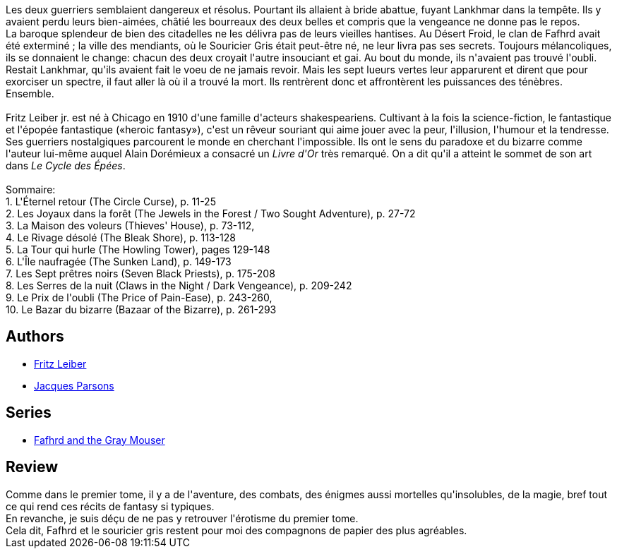 :jbake-type: post
:jbake-status: published
:jbake-title: Epées et mort (Le Cycle des Épées, #2)
:jbake-tags:  fantasy, nouvelles, ville, voyage,_année_2014,_mois_déc.,_note_3,rayon-imaginaire,read
:jbake-date: 2014-12-26
:jbake-depth: ../../
:jbake-uri: goodreads/books/9782266041898.adoc
:jbake-bigImage: https://i.gr-assets.com/images/S/compressed.photo.goodreads.com/books/1420208300l/24261796._SY160_.jpg
:jbake-smallImage: https://i.gr-assets.com/images/S/compressed.photo.goodreads.com/books/1420208300l/24261796._SY75_.jpg
:jbake-source: https://www.goodreads.com/book/show/24261796
:jbake-style: goodreads goodreads-book

++++
<div class="book-description">
Les deux guerriers semblaient dangereux et résolus. Pourtant ils allaient à bride abattue, fuyant Lankhmar dans la tempête. Ils y avaient perdu leurs bien-aimées, châtié les bourreaux des deux belles et compris que la vengeance ne donne pas le repos.<br />La baroque splendeur de bien des citadelles ne les délivra pas de leurs vieilles hantises. Au Désert Froid, le clan de Fafhrd avait été exterminé ; la ville des mendiants, où le Souricier Gris était peut-être né, ne leur livra pas ses secrets. Toujours mélancoliques, ils se donnaient le change: chacun des deux croyait l'autre insouciant et gai. Au bout du monde, ils n'avaient pas trouvé l'oubli. Restait Lankhmar, qu'ils avaient fait le voeu de ne jamais revoir. Mais les sept lueurs vertes leur apparurent et dirent que pour exorciser un spectre, il faut aller là où il a trouvé la mort. Ils rentrèrent donc et affrontèrent les puissances des ténèbres. Ensemble.<br /><br />Fritz Leiber jr. est né à Chicago en 1910 d'une famille d'acteurs shakespeariens. Cultivant à la fois la science-fiction, le fantastique et l'épopée fantastique («heroic fantasy»), c'est un rêveur souriant qui aime jouer avec la peur, l'illusion, l'humour et la tendresse. Ses guerriers nostalgiques parcourent le monde en cherchant l'impossible. Ils ont le sens du paradoxe et du bizarre comme l'auteur lui-même auquel Alain Dorémieux a consacré un <i>Livre d'Or</i> très remarqué. On a dit qu'il a atteint le sommet de son art dans <i>Le Cycle des Épées</i>.<br /><br />Sommaire:<br />1. L'Éternel retour (The Circle Curse), p. 11-25<br />2. Les Joyaux dans la forêt (The Jewels in the Forest / Two Sought Adventure), p. 27-72<br />3. La Maison des voleurs (Thieves' House), p. 73-112,<br />4. Le Rivage désolé (The Bleak Shore), p. 113-128<br />5. La Tour qui hurle (The Howling Tower), pages 129-148<br />6. L'Île naufragée (The Sunken Land), p. 149-173<br />7. Les Sept prêtres noirs (Seven Black Priests), p. 175-208<br />8. Les Serres de la nuit (Claws in the Night / Dark Vengeance), p. 209-242<br />9. Le Prix de l'oubli (The Price of Pain-Ease), p. 243-260,<br />10. Le Bazar du bizarre (Bazaar of the Bizarre), p. 261-293
</div>
++++


## Authors
* link:../authors/23001.html[Fritz Leiber]
* link:../authors/2669252.html[Jacques Parsons]

## Series
* link:../series/Fafhrd_and_the_Gray_Mouser.html[Fafhrd and the Gray Mouser]

## Review

++++
Comme dans le premier tome, il y a de l'aventure, des combats, des énigmes aussi mortelles qu'insolubles, de la magie, bref tout ce qui rend ces récits de fantasy si typiques.<br/>En revanche, je suis déçu de ne pas y retrouver l'érotisme du premier tome.<br/>Cela dit, Fafhrd et le souricier gris restent pour moi des compagnons de papier des plus agréables.
++++